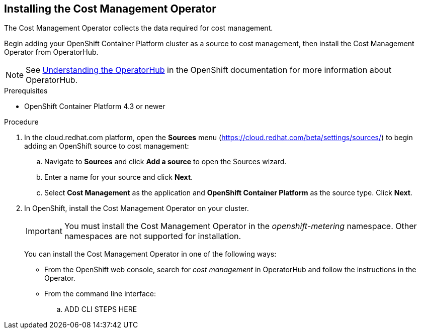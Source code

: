 // Module included in the following assemblies:
// assembly_adding_ocp_sources.adoc
[id="installing_cost_mgmt-operator"]
[[installing_cost_mgmt-operator]]
== Installing the Cost Management Operator

The Cost Management Operator collects the data required for cost management.    

Begin adding your OpenShift Container Platform cluster as a source to cost management, then install the Cost Management Operator from OperatorHub.

[NOTE]
====
See https://docs.openshift.com/container-platform/4.3/operators/olm-understanding-operatorhub.html[Understanding the OperatorHub] in the OpenShift documentation for more information about OperatorHub.
====

.Prerequisites

* OpenShift Container Platform 4.3 or newer

.Procedure

. In the cloud.redhat.com platform, open the *Sources* menu (https://cloud.redhat.com/beta/settings/sources/) to begin adding an OpenShift source to cost management:
.. Navigate to *Sources* and click *Add a source* to open the Sources wizard.
.. Enter a name for your source and click *Next*.
.. Select *Cost Management* as the application and *OpenShift Container Platform* as the source type. Click *Next*.
. In OpenShift, install the Cost Management Operator on your cluster.
+
[IMPORTANT]
====
You must install the Cost Management Operator in the _openshift-metering_ namespace. Other namespaces are not supported for installation.
====
+
You can install the Cost Management Operator in one of the following ways:

* From the OpenShift web console, search for _cost management_ in OperatorHub and follow the instructions in the Operator.
* From the command line interface:

.. ADD CLI STEPS HERE



